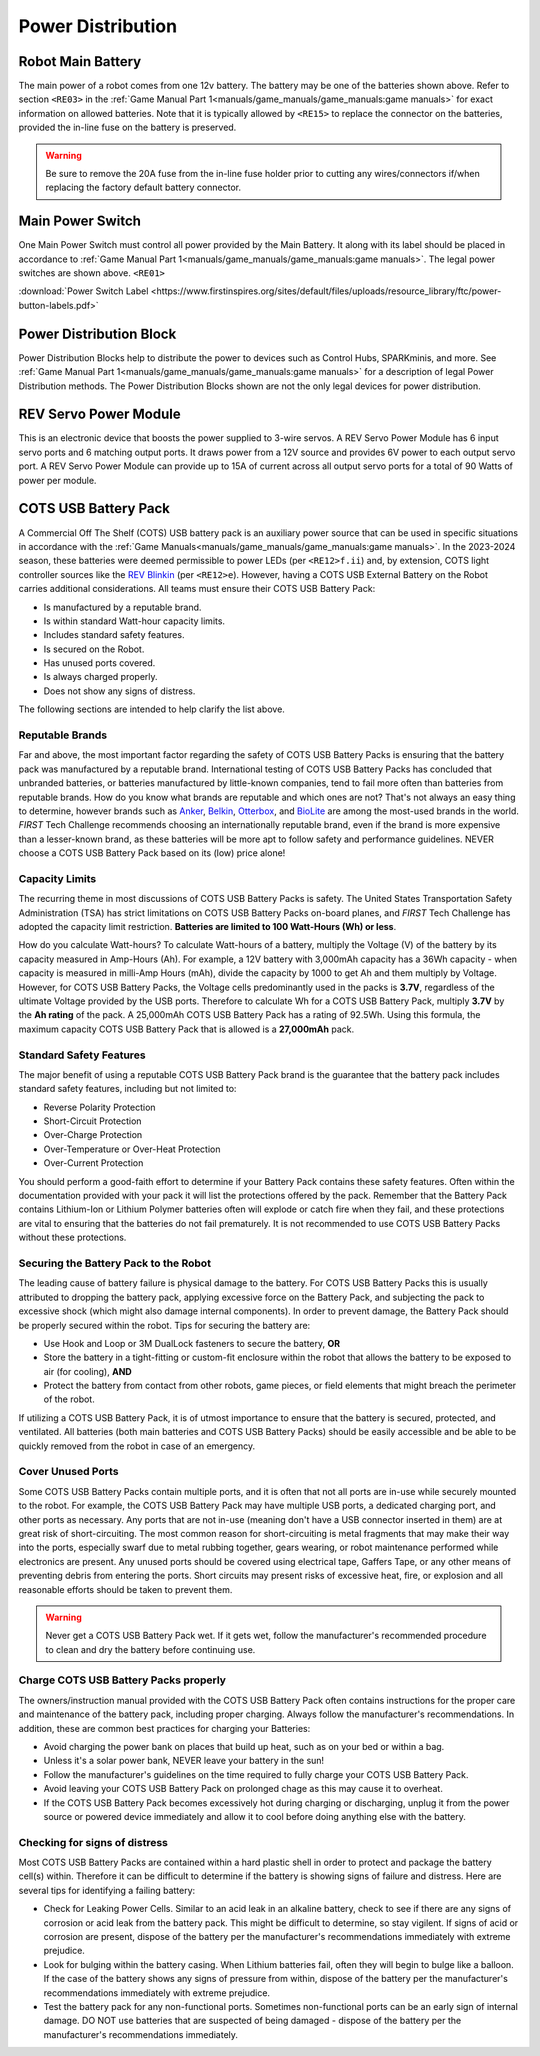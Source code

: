 Power Distribution
===================

Robot Main Battery
----------------------

.. grid:: 1 2 2 3
   :gutter: 2

   .. grid-item-card::
      :class-header: sd-bg-dark font-weight-bold sd-text-white
      :class-body: sd-text-left body

      TETRIX 12V Battery

      ^^^

      .. figure:: images/W39057.jpg
         :align: center
         :alt: W39057
         :width: 50 %

      +++

      TETRIX (W39057, formally 739023)

   .. grid-item-card::
      :class-header: sd-bg-dark font-weight-bold sd-text-white
      :class-body: sd-text-left body

      MATRIX 12V Battery

      ^^^

      .. figure:: images/14-0014-FTCLegal__75264.jpg
         :align: center
         :alt: 14-0014
         :width: 50 %

      +++

      Modern Robotics/MATRIX (14-0014)

   .. grid-item-card::
      :class-header: sd-bg-dark font-weight-bold sd-text-white
      :class-body: sd-text-left body

      REV 12V Battery

      ^^^

      .. figure:: images/am-4649.jpg
         :align: center
         :alt: REV-31-1302
         :width: 50 %

      +++

      REV Robotics (REV-31-1302)

The main power of a robot comes from one 12v battery. The battery may be one of
the batteries shown above. Refer to section ``<RE03>`` in the 
:ref:`Game Manual Part 1<manuals/game_manuals/game_manuals:game manuals>` 
for exact information on allowed batteries. Note that it is typically allowed
by ``<RE15>`` to replace the connector on the batteries, provided the in-line
fuse on the battery is preserved.

.. warning:: 
   Be sure to remove the 20A fuse from the in-line fuse holder prior to cutting
   any wires/connectors if/when replacing the factory default battery connector.

Main Power Switch
----------------------

.. grid:: 1 2 2 3
   :gutter: 2

   .. grid-item-card::
      :class-header: sd-bg-dark font-weight-bold sd-text-white
      :class-body: sd-text-left body

      REV Power Switch 

      ^^^

      .. figure:: images/REV-31-1387.png
         :align: center
         :alt: REV-31-1387
         :width: 50 %

      +++

      REV (REV-31-1387)

   .. grid-item-card::
      :class-header: sd-bg-dark font-weight-bold sd-text-white
      :class-body: sd-text-left body

      TETRIX Power Switch 

      ^^^

      .. figure:: images/W39129.jpg
         :align: center
         :alt: REV-31-1387
         :width: 50 %

      +++

      TETRIX (part # W39129)

   .. grid-item-card::
      :class-header: sd-bg-dark font-weight-bold sd-text-white
      :class-body: sd-text-left body

      MATRIX Power Switch 

      ^^^

      .. figure:: images/50-0030.jpeg
         :align: center
         :alt: REV-31-1387
         :width: 50 %

      +++

      MATRIX (part #50-0030)

   .. grid-item-card::
      :class-header: sd-bg-dark font-weight-bold sd-text-white
      :class-body: sd-text-left body

      AndyMark Power Switch 

      ^^^

      .. figure:: images/am-4969.jpg
         :align: center
         :alt: AM-4969 Switch
         :width: 50 %

      +++

      AndyMark (part #am-4969)



One Main Power Switch must control all power provided by the Main Battery. It
along with its label should be placed in accordance to 
:ref:`Game Manual Part 1<manuals/game_manuals/game_manuals:game manuals>`. 
The legal power switches are shown above. ``<RE01>``

:download:`Power Switch Label <https://www.firstinspires.org/sites/default/files/uploads/resource_library/ftc/power-button-labels.pdf>`

Power Distribution Block
-------------------------

.. grid:: 1 2 2 3
   :gutter: 2

   .. grid-item-card::
      :class-header: sd-bg-dark font-weight-bold sd-text-white
      :class-body: sd-text-left body

      REV XT30 Power Distribution Block

      ^^^

      .. figure:: images/XT30_Power_Distribution_Block.png
         :align: center
         :alt: REV-31-1293
         :width: 50 %

      +++

      REV (REV-31-1293)

   .. grid-item-card::
      :class-header: sd-bg-dark font-weight-bold sd-text-white
      :class-body: sd-text-left body

      goBILDA XT30 Power Distribution Block
   

      ^^^

      .. figure:: images/goBILDApdb.jpg
         :align: center
         :alt: goBildaPDB
         :width: 50 %

      +++

      goBILDA (SKU: 3108-2833-0801)

Power Distribution Blocks help to distribute the power to devices such as
Control Hubs, SPARKminis, and more.  
See :ref:`Game Manual Part 1<manuals/game_manuals/game_manuals:game manuals>` 
for a description of legal Power Distribution methods. The Power
Distribution Blocks shown are not the only legal devices for power distribution.

REV Servo Power Module
----------------------

.. grid:: 1 2 2 3
   :gutter: 2

   .. grid-item-card::
      :class-header: sd-bg-dark font-weight-bold sd-text-white
      :class-body: sd-text-left body

      REV Servo Power Module

      ^^^

      .. figure:: images/REV-11-1144.png
         :align: center
         :alt: REV-31-1144
         :width: 50 %

      +++

      REV (REV-11-1144)

This is an electronic device that boosts the power supplied to 3-wire servos. A REV
Servo Power Module has 6 input servo ports and 6 matching output ports. It
draws power from a 12V source and provides 6V power to each output servo port.
A REV Servo Power Module can provide up to 15A of current across all output
servo ports for a total of 90 Watts of power per module.

COTS USB Battery Pack
---------------------

.. grid:: 1 2 2 3
   :gutter: 2

   .. grid-item-card::
      :class-header: sd-bg-dark font-weight-bold sd-text-white
      :class-body: sd-text-left body

      USB Battery Pack

      ^^^

      .. figure:: images/ankerbattery.png
         :align: center
         :alt: Anker Pack
         :width: 50 %

      +++

      Anker Battery Pack

A Commercial Off The Shelf (COTS) USB battery pack is an auxiliary power source
that can be used in specific situations in accordance with the :ref:`Game
Manuals<manuals/game_manuals/game_manuals:game manuals>`. In the 2023-2024
season, these batteries were deemed permissible to power LEDs (per
``<RE12>f.ii``) and, by extension, COTS light controller sources like the `REV
Blinkin <https://www.revrobotics.com/rev-11-1105/>`__ (per ``<RE12>e``).
However, having a COTS USB External Battery on the Robot carries additional
considerations.  All teams must ensure their COTS USB Battery Pack:

- Is manufactured by a reputable brand.
- Is within standard Watt-hour capacity limits.
- Includes standard safety features.
- Is secured on the Robot.
- Has unused ports covered.
- Is always charged properly.
- Does not show any signs of distress.

The following sections are intended to help clarify the list above.

Reputable Brands
~~~~~~~~~~~~~~~~

Far and above, the most important factor regarding the safety of COTS USB
Battery Packs is ensuring that the battery pack was manufactured by a reputable
brand. International testing of COTS USB Battery Packs has concluded that
unbranded batteries, or batteries manufactured by little-known companies, tend
to fail more often than batteries from reputable brands. How do you know what
brands are reputable and which ones are not? That's not always an easy thing to
determine, however brands such as 
`Anker <https://www.anker.com/collections/power-banks>`__, 
`Belkin <https://www.belkin.com/products/chargers/portable-chargers-power-banks/>`__,
`Otterbox <https://www.otterbox.com/en-us/power-packs>`__, and 
`BioLite <https://www.bioliteenergy.com/collections/usb-battery-banks>`__ 
are among the most-used brands in the world. *FIRST* Tech Challenge recommends
choosing an internationally reputable brand, even if the brand is more
expensive than a lesser-known brand, as these batteries will be more apt to
follow safety and performance guidelines. NEVER choose a COTS USB Battery
Pack based on its (low) price alone!

Capacity Limits
~~~~~~~~~~~~~~~

The recurring theme in most discussions of COTS USB Battery Packs is safety.
The United States Transportation Safety Administration (TSA) has strict
limitations on COTS USB Battery Packs on-board planes, and *FIRST* Tech
Challenge has adopted the capacity limit restriction. **Batteries are limited
to 100 Watt-Hours (Wh) or less**. 

How do you calculate Watt-hours? To calculate Watt-hours of a battery, multiply
the Voltage (V) of the battery by its capacity measured in Amp-Hours (Ah). For
example, a 12V battery with 3,000mAh capacity has a 36Wh capacity - when
capacity is measured in milli-Amp Hours (mAh), divide the capacity by 1000 to
get Ah and them multiply by Voltage.  However, for COTS USB Battery Packs, the
Voltage cells predominantly used in the packs is **3.7V**, regardless of the
ultimate Voltage provided by the USB ports. Therefore to calculate Wh for a
COTS USB Battery Pack, multiply **3.7V** by the **Ah rating** of the pack. A 25,000mAh
COTS USB Battery Pack has a rating of 92.5Wh. Using this formula, the maximum
capacity COTS USB Battery Pack that is allowed is a **27,000mAh** pack.

Standard Safety Features
~~~~~~~~~~~~~~~~~~~~~~~~

The major benefit of using a reputable COTS USB Battery Pack brand is the
guarantee that the battery pack includes standard safety features, including
but not limited to:

- Reverse Polarity Protection
- Short-Circuit Protection
- Over-Charge Protection
- Over-Temperature or Over-Heat Protection
- Over-Current Protection

You should perform a good-faith effort to determine if your Battery Pack 
contains these safety features. Often within the documentation provided with
your pack it will list the protections offered by the pack. Remember that the
Battery Pack contains Lithium-Ion or Lithium Polymer batteries often will
explode or catch fire when they fail, and these protections are vital to 
ensuring that the batteries do not fail prematurely. It is not recommended 
to use COTS USB Battery Packs without these protections.

Securing the Battery Pack to the Robot
~~~~~~~~~~~~~~~~~~~~~~~~~~~~~~~~~~~~~~

The leading cause of battery failure is physical damage to the battery. For
COTS USB Battery Packs this is usually attributed to dropping the battery pack,
applying excessive force on the Battery Pack, and subjecting the pack to excessive
shock (which might also damage internal components). In order to prevent damage, 
the Battery Pack should be properly secured within the robot. Tips for securing
the battery are:

- Use Hook and Loop or 3M DualLock fasteners to secure the battery, **OR**
- Store the battery in a tight-fitting or custom-fit enclosure within the robot
  that allows the battery to be exposed to air (for cooling), **AND**
- Protect the battery from contact from other robots, game pieces, or field
  elements that might breach the perimeter of the robot.

If utilizing a COTS USB Battery Pack, it is of utmost importance to ensure
that the battery is secured, protected, and ventilated. All batteries (both
main batteries and COTS USB Battery Packs) should be easily accessible and be 
able to be quickly removed from the robot in case of an emergency.

Cover Unused Ports
~~~~~~~~~~~~~~~~~~

Some COTS USB Battery Packs contain multiple ports, and it is often that not
all ports are in-use while securely mounted to the robot. For example, the 
COTS USB Battery Pack may have multiple USB ports, a dedicated charging port,
and other ports as necessary. Any ports that are not in-use (meaning don't have 
a USB connector inserted in them) are at great risk of short-circuiting. The
most common reason for short-circuiting is metal fragments that may make their
way into the ports, especially swarf due to metal rubbing together, gears wearing,
or robot maintenance performed while electronics are present. Any unused ports
should be covered using electrical tape, Gaffers Tape, or any other means of
preventing debris from entering the ports. Short circuits may present risks of 
excessive heat, fire, or explosion and all reasonable efforts should be taken 
to prevent them.

.. warning::
   Never get a COTS USB Battery Pack wet. If it gets wet, follow the manufacturer's
   recommended procedure to clean and dry the battery before continuing use.

Charge COTS USB Battery Packs properly
~~~~~~~~~~~~~~~~~~~~~~~~~~~~~~~~~~~~~~

The owners/instruction manual provided with the COTS USB Battery Pack often 
contains instructions for the proper care and maintenance of the battery pack,
including proper charging. Always follow the manufacturer's recommendations.
In addition, these are common best practices for charging your Batteries:

- Avoid charging the power bank on places that build up heat, such as on your 
  bed or within a bag.
- Unless it's a solar power bank, NEVER leave your battery in the sun!
- Follow the manufacturer's guidelines on the time required to fully charge
  your COTS USB Battery Pack.
- Avoid leaving your COTS USB Battery Pack on prolonged chage as this may 
  cause it to overheat.
- If the COTS USB Battery Pack becomes excessively hot during charging or 
  discharging, unplug it from the power source or powered device immediately
  and allow it to cool before doing anything else with the battery.

Checking for signs of distress
~~~~~~~~~~~~~~~~~~~~~~~~~~~~~~

Most COTS USB Battery Packs are contained within a hard plastic shell in order
to protect and package the battery cell(s) within. Therefore it can be
difficult to determine if the battery is showing signs of failure and distress.
Here are several tips for identifying a failing battery:

- Check for Leaking Power Cells. Similar to an acid leak in an alkaline battery,
  check to see if there are any signs of corrosion or acid leak from the 
  battery pack. This might be difficult to determine, so stay vigilent. If signs
  of acid or corrosion are present, dispose of the battery per the manufacturer's
  recommendations immediately with extreme prejudice.
- Look for bulging within the battery casing. When Lithium batteries fail, often 
  they will begin to bulge like a balloon. If the case of the battery shows any
  signs of pressure from within, dispose of the battery per the manufacturer's 
  recommendations immediately with extreme prejudice.
- Test the battery pack for any non-functional ports. Sometimes non-functional
  ports can be an early sign of internal damage. DO NOT use batteries that 
  are suspected of being damaged - dispose of the battery per the manufacturer's
  recommendations immediately.


